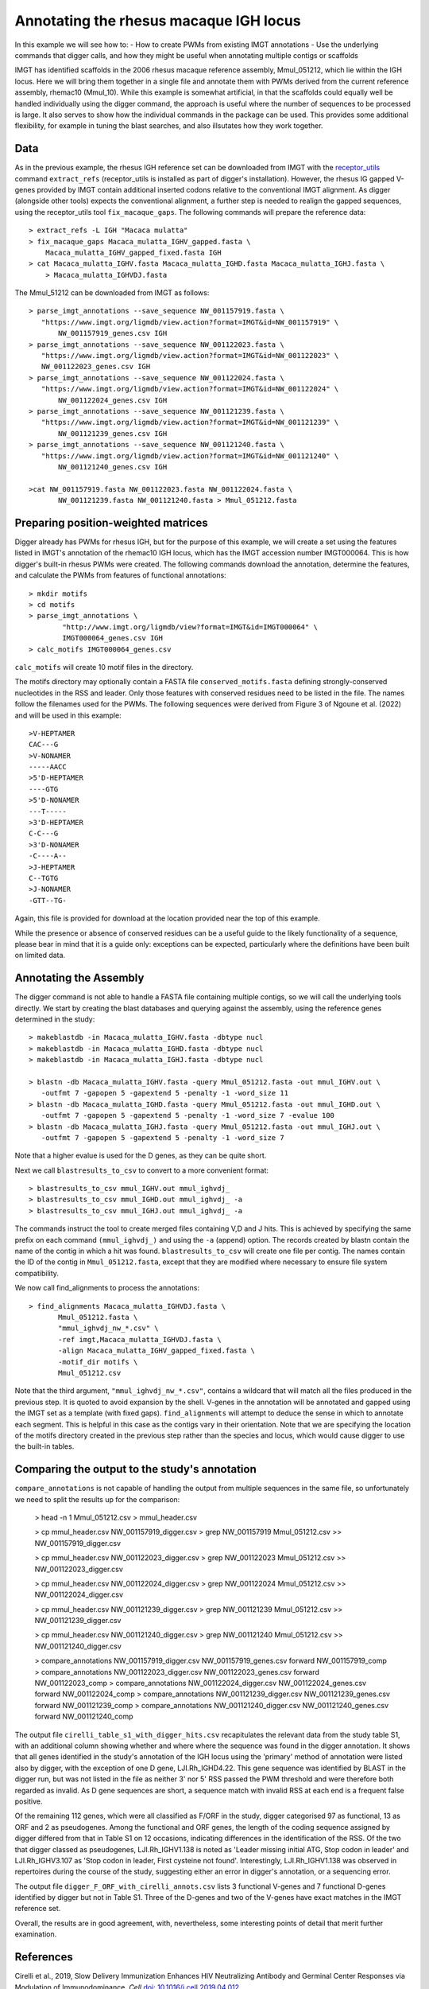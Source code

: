.. human_igh:

Annotating the rhesus macaque IGH locus
=======================================

In this example we will see how to:
- How to create PWMs from existing IMGT annotations
- Use the underlying commands that digger calls, and how they might be useful when annotating multiple contigs or scaffolds

IMGT has identified scaffolds in the 2006 rhesus macaque reference assembly, Mmul_051212, which lie within the IGH locus. Here we will bring them together in a single file and annotate them with PWMs derived from the current reference assembly, rhemac10 (Mmul_10).
While this example is somewhat artificial, in that the scaffolds could equally well be handled individually using the digger command, the approach is useful where the number of sequences to be processed
is large. It also serves to show how the individual commands in the package can be used. This provides some additional flexibility, for example in tuning the blast searches, and also illsutates how they work together.

Data
****

As in the previous example, the rhesus IGH reference set can be downloaded from IMGT with the `receptor_utils <https://williamdlees.github.io/receptor_utils/_build/html/introduction.html>`__ command 
``extract_refs`` (receptor_utils is installed as part of digger's installation). However, the rhesus IG gapped V-genes provided by IMGT contain additional inserted codons relative to
the conventional IMGT alignment. As digger (alongside other tools) expects the conventional alignment, a further step is needed to realign the gapped sequences, using the receptor_utils 
tool ``fix_macaque_gaps``. The following commands will prepare the reference data::

   > extract_refs -L IGH "Macaca mulatta"
   > fix_macaque_gaps Macaca_mulatta_IGHV_gapped.fasta \
       Macaca_mulatta_IGHV_gapped_fixed.fasta IGH
   > cat Macaca_mulatta_IGHV.fasta Macaca_mulatta_IGHD.fasta Macaca_mulatta_IGHJ.fasta \
       > Macaca_mulatta_IGHVDJ.fasta
	   
The Mmul_51212 can be downloaded from IMGT as follows::

   > parse_imgt_annotations --save_sequence NW_001157919.fasta \
      "https://www.imgt.org/ligmdb/view.action?format=IMGT&id=NW_001157919" \
	  NW_001157919_genes.csv IGH
   > parse_imgt_annotations --save_sequence NW_001122023.fasta \
      "https://www.imgt.org/ligmdb/view.action?format=IMGT&id=NW_001122023" \
      NW_001122023_genes.csv IGH
   > parse_imgt_annotations --save_sequence NW_001122024.fasta \
      "https://www.imgt.org/ligmdb/view.action?format=IMGT&id=NW_001122024" \
	  NW_001122024_genes.csv IGH
   > parse_imgt_annotations --save_sequence NW_001121239.fasta \
      "https://www.imgt.org/ligmdb/view.action?format=IMGT&id=NW_001121239" \
	  NW_001121239_genes.csv IGH
   > parse_imgt_annotations --save_sequence NW_001121240.fasta \
      "https://www.imgt.org/ligmdb/view.action?format=IMGT&id=NW_001121240" \
	  NW_001121240_genes.csv IGH
	 
   >cat NW_001157919.fasta NW_001122023.fasta NW_001122024.fasta \
	  NW_001121239.fasta NW_001121240.fasta > Mmul_051212.fasta



Preparing position-weighted matrices
************************************

Digger already has PWMs for rhesus IGH, but for the purpose of this example, we will create a set using the features listed in IMGT's annotation of the rhemac10 IGH locus, which 
has the IMGT accession number IMGT000064. This is how digger's built-in rhesus PWMs were created. The following commands download the annotation, determine the features, and calculate the PWMs from 
features of functional annotations::

   > mkdir motifs
   > cd motifs
   > parse_imgt_annotations \
	   "http://www.imgt.org/ligmdb/view?format=IMGT&id=IMGT000064" \
	   IMGT000064_genes.csv IGH
   > calc_motifs IMGT000064_genes.csv
   
``calc_motifs`` will create 10 motif files in the directory.

The motifs directory may optionally contain a FASTA file ``conserved_motifs.fasta`` defining strongly-conserved nucleotides in the RSS and leader. Only those features 
with conserved residues need to be listed in the file. The names follow the filenames used for the PWMs.
The following sequences were derived from Figure 3 of Ngoune et al. (2022) and will be used in this example::

   >V-HEPTAMER
   CAC---G
   >V-NONAMER
   -----AACC
   >5'D-HEPTAMER
   ----GTG
   >5'D-NONAMER
   ---T-----
   >3'D-HEPTAMER
   C-C---G
   >3'D-NONAMER
   -C----A--
   >J-HEPTAMER
   C--TGTG
   >J-NONAMER
   -GTT--TG-
   
Again, this file is provided for download at the location provided near the top of this example.
   
While the presence or absence of conserved residues can be a useful guide to the likely functionality of a sequence, please bear in mind that it is a guide only:
exceptions can be expected, particularly where the definitions have been built on limited data.

Annotating the Assembly
***********************

The digger command is not able to handle a FASTA file containing multiple contigs, so we will call the underlying tools directly. We start by creating the blast databases and querying against the assembly, 
using the reference genes determined in the study::

   > makeblastdb -in Macaca_mulatta_IGHV.fasta -dbtype nucl
   > makeblastdb -in Macaca_mulatta_IGHD.fasta -dbtype nucl
   > makeblastdb -in Macaca_mulatta_IGHJ.fasta -dbtype nucl

   > blastn -db Macaca_mulatta_IGHV.fasta -query Mmul_051212.fasta -out mmul_IGHV.out \
      -outfmt 7 -gapopen 5 -gapextend 5 -penalty -1 -word_size 11
   > blastn -db Macaca_mulatta_IGHD.fasta -query Mmul_051212.fasta -out mmul_IGHD.out \
      -outfmt 7 -gapopen 5 -gapextend 5 -penalty -1 -word_size 7 -evalue 100
   > blastn -db Macaca_mulatta_IGHJ.fasta -query Mmul_051212.fasta -out mmul_IGHJ.out \
      -outfmt 7 -gapopen 5 -gapextend 5 -penalty -1 -word_size 7


Note that a higher evalue is used for the D genes, as they can be quite short.

Next we call ``blastresults_to_csv`` to convert to a more convenient format::

    > blastresults_to_csv mmul_IGHV.out mmul_ighvdj_   
    > blastresults_to_csv mmul_IGHD.out mmul_ighvdj_ -a
    > blastresults_to_csv mmul_IGHJ.out mmul_ighvdj_ -a

The commands instruct the tool to create merged files containing V,D and J hits. This is achieved by specifying the same prefix on each command ``(mmul_ighvdj_)`` and using the ``-a`` (append) option.
The records created by blastn contain the name of the contig in which a hit was found. ``blastresults_to_csv`` will create one file per contig. The names contain the ID of the contig in 
``Mmul_051212.fasta``, except that they are modified where necessary to ensure file system compatibility.

We now call find_alignments to process the annotations::

    > find_alignments Macaca_mulatta_IGHVDJ.fasta \
	   Mmul_051212.fasta \
	   "mmul_ighvdj_nw_*.csv" \
	   -ref imgt,Macaca_mulatta_IGHVDJ.fasta \
	   -align Macaca_mulatta_IGHV_gapped_fixed.fasta \
	   -motif_dir motifs \
	   Mmul_051212.csv

Note that the third argument, ``"mmul_ighvdj_nw_*.csv"``, contains a wildcard that will match all the files produced in the previous step. It is quoted to avoid expansion by the shell. 
V-genes in the annotation will be annotated and gapped using the IMGT set as a template (with fixed gaps).
``find_alignments`` will attempt to deduce the sense in which to annotate each segment. This is helpful in this case as the contigs vary in their orientation.  Note that we are
specifying the location of the motifs directory created in the previous step rather than the species and locus, which would cause digger to use the built-in tables.


Comparing the output to the study's annotation
**********************************************

``compare_annotations`` is not capable of handling the output from multiple sequences in the same file, so unfortunately we need to split the results up for the comparison:

    > head -n 1 Mmul_051212.csv > mmul_header.csv

    > cp mmul_header.csv NW_001157919_digger.csv
    > grep NW_001157919 Mmul_051212.csv >> NW_001157919_digger.csv

    > cp mmul_header.csv NW_001122023_digger.csv
    > grep NW_001122023 Mmul_051212.csv >> NW_001122023_digger.csv

    > cp mmul_header.csv NW_001122024_digger.csv
    > grep NW_001122024 Mmul_051212.csv >> NW_001122024_digger.csv

    > cp mmul_header.csv NW_001121239_digger.csv
    > grep NW_001121239 Mmul_051212.csv >> NW_001121239_digger.csv

    > cp mmul_header.csv NW_001121240_digger.csv
    > grep NW_001121240 Mmul_051212.csv >> NW_001121240_digger.csv

    > compare_annotations NW_001157919_digger.csv NW_001157919_genes.csv forward NW_001157919_comp
    > compare_annotations NW_001122023_digger.csv NW_001122023_genes.csv forward NW_001122023_comp
    > compare_annotations NW_001122024_digger.csv NW_001122024_genes.csv forward NW_001122024_comp
    > compare_annotations NW_001121239_digger.csv NW_001121239_genes.csv forward NW_001121239_comp
    > compare_annotations NW_001121240_digger.csv NW_001121240_genes.csv forward NW_001121240_comp



The output file ``cirelli_table_s1_with_digger_hits.csv`` recapitulates the relevant data from the study table S1, with an additional column showing whether and where where the sequence was found in the digger annotation.
It shows that all genes identified in the study's annotation of the IGH locus using the 'primary' method of annotation were listed also by digger, with the exception of one D gene, LJI.Rh_IGHD4.22.
This gene sequence was identified by BLAST in the digger run, but was not listed in the file as neither 3' nor 5' RSS passed the PWM threshold and were therefore both regarded as invalid. As D gene
sequences are short, a sequence match with invalid RSS at each end is a frequent false positive. 

Of the remaining 112 genes, which were all classified as F/ORF in the study, digger categorised 97 as functional, 13 as ORF and 2 as pseudogenes.  Among the functional and ORF genes, the length of the
coding sequence assigned by digger differed from that in Table S1 on 12 occasions, indicating differences in the identification of the RSS.
Of the two that digger classed as pseudogenes,
LJI.Rh_IGHV1.138 is noted as 'Leader missing initial ATG, Stop codon in leader' and LJI.Rh_IGHV3.107 as 'Stop codon in leader, First cysteine not found'. Interestingly, LJI.Rh_IGHV1.138
was observed in repertoires during the course of the study, suggesting either an error in digger's annotation, or a sequencing error. 

The output file ``digger_F_ORF_with_cirelli_annots.csv`` lists 3 functional V-genes and 7 functional D-genes identified by digger but not in Table S1. Three of the D-genes and two of the V-genes have exact
matches in the IMGT reference set.

Overall, the results are in good agreement, with, nevertheless, some interesting points of detail that merit further examination.

References
**********

Cirelli et al., 2019, Slow Delivery Immunization Enhances HIV Neutralizing Antibody and Germinal Center Responses via Modulation of Immunodominance. *Cell* `doi: 10.1016/j.cell.2019.04.012 <https://doi.org/10.1016/j.cell.2019.04.012>`__.

Ngoune et al., 2022, IMGT® Biocuration and Analysis of the Rhesus Monkey IG Loci. *Vaccines* `doi: 10.3390/vaccines10030394 <https://www.mdpi.com/2076-393X/10/3/394#>`__.